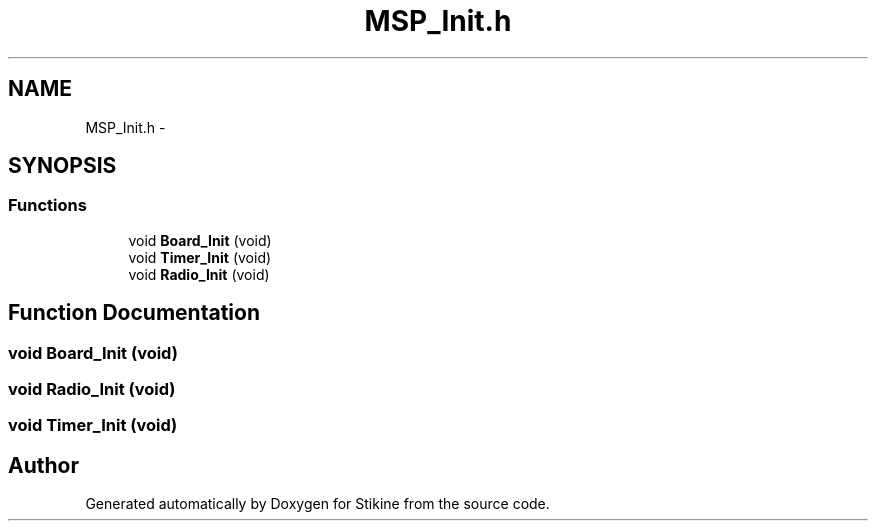 .TH "MSP_Init.h" 3 "Mon Nov 23 2015" "Stikine" \" -*- nroff -*-
.ad l
.nh
.SH NAME
MSP_Init.h \- 
.SH SYNOPSIS
.br
.PP
.SS "Functions"

.in +1c
.ti -1c
.RI "void \fBBoard_Init\fP (void)"
.br
.ti -1c
.RI "void \fBTimer_Init\fP (void)"
.br
.ti -1c
.RI "void \fBRadio_Init\fP (void)"
.br
.in -1c
.SH "Function Documentation"
.PP 
.SS "void Board_Init (void)"

.SS "void Radio_Init (void)"

.SS "void Timer_Init (void)"

.SH "Author"
.PP 
Generated automatically by Doxygen for Stikine from the source code\&.
